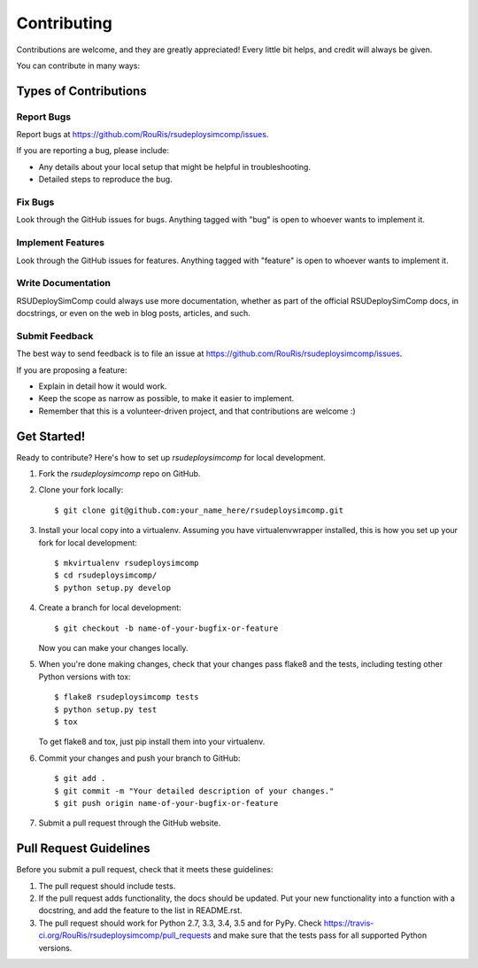 ============
Contributing
============

Contributions are welcome, and they are greatly appreciated! Every
little bit helps, and credit will always be given.

You can contribute in many ways:

Types of Contributions
----------------------

Report Bugs
~~~~~~~~~~~

Report bugs at https://github.com/RouRis/rsudeploysimcomp/issues.

If you are reporting a bug, please include:

* Any details about your local setup that might be helpful in troubleshooting.
* Detailed steps to reproduce the bug.

Fix Bugs
~~~~~~~~

Look through the GitHub issues for bugs. Anything tagged with "bug"
is open to whoever wants to implement it.

Implement Features
~~~~~~~~~~~~~~~~~~

Look through the GitHub issues for features. Anything tagged with "feature"
is open to whoever wants to implement it.

Write Documentation
~~~~~~~~~~~~~~~~~~~

RSUDeploySimComp could always use more documentation, whether
as part of the official RSUDeploySimComp docs, in docstrings,
or even on the web in blog posts, articles, and such.

Submit Feedback
~~~~~~~~~~~~~~~

The best way to send feedback is to file an issue at https://github.com/RouRis/rsudeploysimcomp/issues.

If you are proposing a feature:

* Explain in detail how it would work.
* Keep the scope as narrow as possible, to make it easier to implement.
* Remember that this is a volunteer-driven project, and that contributions
  are welcome :)

Get Started!
------------

Ready to contribute? Here's how to set up `rsudeploysimcomp` for local development.

1. Fork the `rsudeploysimcomp` repo on GitHub.
2. Clone your fork locally::

    $ git clone git@github.com:your_name_here/rsudeploysimcomp.git

3. Install your local copy into a virtualenv. Assuming you have virtualenvwrapper installed, this is how you set up your fork for local development::

    $ mkvirtualenv rsudeploysimcomp
    $ cd rsudeploysimcomp/
    $ python setup.py develop

4. Create a branch for local development::

    $ git checkout -b name-of-your-bugfix-or-feature

   Now you can make your changes locally.

5. When you're done making changes, check that your changes pass flake8 and the tests, including testing other Python versions with tox::

    $ flake8 rsudeploysimcomp tests
    $ python setup.py test
    $ tox

   To get flake8 and tox, just pip install them into your virtualenv.

6. Commit your changes and push your branch to GitHub::

    $ git add .
    $ git commit -m "Your detailed description of your changes."
    $ git push origin name-of-your-bugfix-or-feature

7. Submit a pull request through the GitHub website.

Pull Request Guidelines
-----------------------

Before you submit a pull request, check that it meets these guidelines:

1. The pull request should include tests.
2. If the pull request adds functionality, the docs should be updated. Put
   your new functionality into a function with a docstring, and add the
   feature to the list in README.rst.
3. The pull request should work for Python 2.7, 3.3, 3.4, 3.5 and for PyPy. Check
   https://travis-ci.org/RouRis/rsudeploysimcomp/pull_requests
   and make sure that the tests pass for all supported Python versions.
